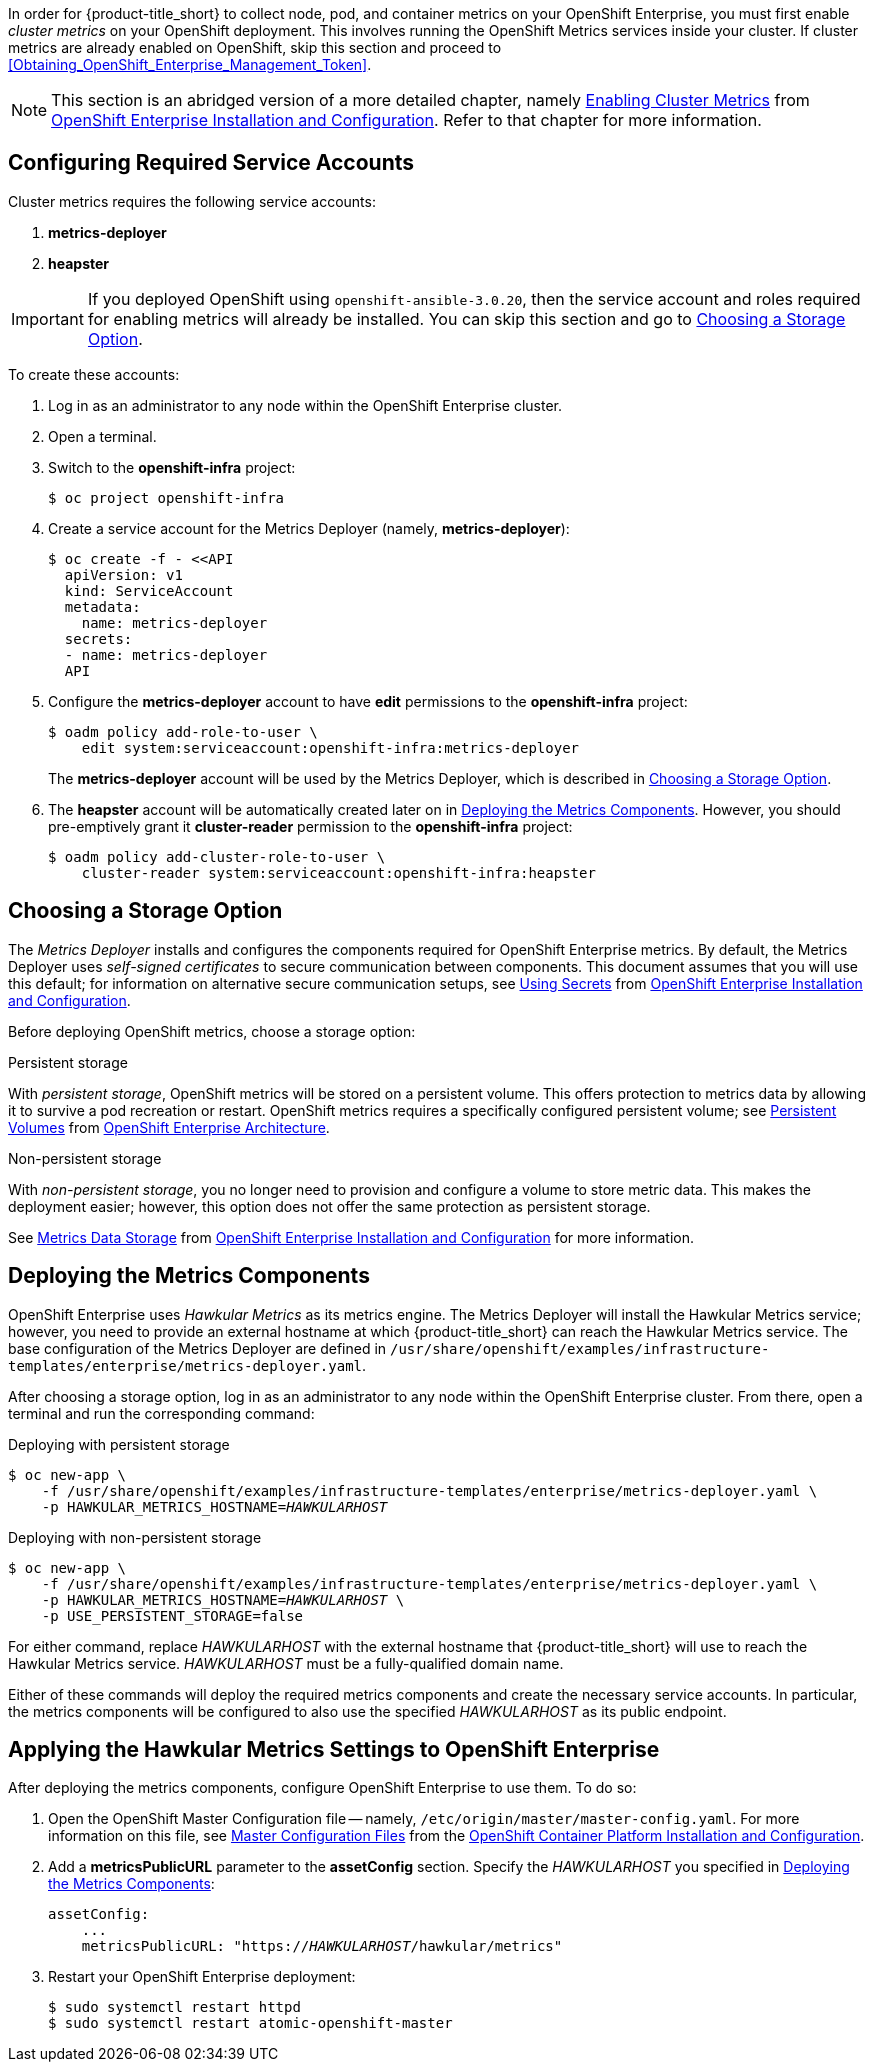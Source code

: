 // https://access.redhat.com/documentation/en/openshift-enterprise/version-3.2/installation-and-configuration/#install-config-cluster-metrics

In order for {product-title_short} to collect node, pod, and container metrics on your OpenShift Enterprise, you must first enable _cluster metrics_ on your OpenShift deployment. This involves running the OpenShift Metrics services inside your cluster. If cluster metrics are already enabled on OpenShift, skip this section and proceed to xref:Obtaining_OpenShift_Enterprise_Management_Token[].

[NOTE]
===================
This section is an abridged version of a more detailed chapter, namely https://access.redhat.com/documentation/en/openshift-enterprise/version-3.2/installation-and-configuration/#install-config-cluster-metrics[Enabling Cluster Metrics] from https://access.redhat.com/documentation/en/openshift-enterprise/version-3.2/installation-and-configuration/[OpenShift Enterprise Installation and Configuration]. Refer to that chapter for more information.
===================

[[ose-metrics-prep]]
== Configuring Required Service Accounts

Cluster metrics requires the following service accounts:

. *metrics-deployer*
. *heapster*

[IMPORTANT]
===============
If you deployed OpenShift using `openshift-ansible-3.0.20`, then the service account and roles required for enabling metrics will already be installed. You can skip this section and go to xref:ose-metrics-storage[].
===============

To create these accounts:

. Log in as an administrator to any node within the OpenShift Enterprise cluster.
. Open a terminal.
. Switch to the *openshift-infra* project:
+
[literal,subs="+quotes"]
--------------------------
$ oc project openshift-infra
--------------------------
. Create a service account for the Metrics Deployer (namely, *metrics-deployer*):
+
[literal,subs="+quotes"]
--------------------------
$ oc create -f - <<API
  apiVersion: v1
  kind: ServiceAccount
  metadata:
    name: metrics-deployer
  secrets:
  - name: metrics-deployer
  API
--------------------------
. Configure the *metrics-deployer* account to have *edit* permissions to the *openshift-infra* project:
+
[literal,subs="+quotes"]
--------------------------
$ oadm policy add-role-to-user \
    edit system:serviceaccount:openshift-infra:metrics-deployer
--------------------------
+
The *metrics-deployer* account will be used by the Metrics Deployer, which is described in xref:ose-metrics-storage[].
. The *heapster* account will be automatically created later on in xref:ose-metrics-deploy[]. However, you should pre-emptively grant it *cluster-reader* permission to the *openshift-infra* project:
+
[literal,subs="+quotes"]
--------------------------
$ oadm policy add-cluster-role-to-user \
    cluster-reader system:serviceaccount:openshift-infra:heapster
--------------------------

[[ose-metrics-storage]]
== Choosing a Storage Option

The _Metrics Deployer_ installs and configures the components required for OpenShift Enterprise metrics. By default, the Metrics Deployer uses _self-signed certificates_ to secure communication between components. This document assumes that you will use this default; for information on alternative secure communication setups, see https://access.redhat.com/documentation/en/openshift-enterprise/version-3.2/installation-and-configuration/#metrics-deployer-using-secrets[Using Secrets] from https://access.redhat.com/documentation/en/openshift-enterprise/version-3.2/installation-and-configuration/[OpenShift Enterprise Installation and Configuration].

Before deploying OpenShift metrics, choose a storage option:

.Persistent storage
With _persistent storage_, OpenShift metrics will be stored on a persistent volume. This offers protection to metrics data by allowing it to survive a pod recreation or restart. OpenShift metrics requires a specifically configured persistent volume; see https://access.redhat.com/documentation/en/openshift-enterprise/version-3.2/architecture/#architecture-additional-concepts-storage[Persistent Volumes] from https://access.redhat.com/documentation/en/openshift-enterprise/version-3.2/architecture/[OpenShift Enterprise Architecture]. 

//When preparing the persistent volume, note its _size_, as this will be used later in xref:ose-metrics-deploy[].

.Non-persistent storage
With _non-persistent storage_, you no longer need to provision and configure a volume to store metric data. This makes the deployment easier; however, this option does not offer the same protection as persistent storage.

See https://access.redhat.com/documentation/en/openshift-enterprise/version-3.2/installation-and-configuration/#metrics-data-storage[Metrics Data Storage] from https://access.redhat.com/documentation/en/openshift-enterprise/version-3.2/installation-and-configuration/[OpenShift Enterprise Installation and Configuration] for more information.

[[ose-metrics-deploy]]
== Deploying the Metrics Components

OpenShift Enterprise uses _Hawkular Metrics_ as its metrics engine. The Metrics Deployer will install the Hawkular Metrics service; however, you need to provide an external hostname at which {product-title_short} can reach the Hawkular Metrics service. The base configuration of the Metrics Deployer are defined in `/usr/share/openshift/examples/infrastructure-templates/enterprise/metrics-deployer.yaml`.

After choosing a storage option, log in as an administrator to any node within the OpenShift Enterprise cluster. From there, open a terminal and run the corresponding command:

Deploying with persistent storage::
[literal,subs="+quotes"]
--------------------------
$ oc new-app \
    -f /usr/share/openshift/examples/infrastructure-templates/enterprise/metrics-deployer.yaml \
    -p HAWKULAR_METRICS_HOSTNAME=_HAWKULARHOST_
--------------------------

Deploying with non-persistent storage::
[literal,subs="+quotes"]
--------------------------
$ oc new-app \
    -f /usr/share/openshift/examples/infrastructure-templates/enterprise/metrics-deployer.yaml \
    -p HAWKULAR_METRICS_HOSTNAME=_HAWKULARHOST_ \
    -p USE_PERSISTENT_STORAGE=false
--------------------------

///////
--> Deploying template metrics-deployer-template for "/usr/share/openshift/examples/infrastructure-templates/enterprise/metrics-deployer.yaml"
     With parameters:
      IMAGE_PREFIX=registry.access.redhat.com/openshift3/
      IMAGE_VERSION=3.1.1
      MASTER_URL=https://kubernetes.default.svc:443
      HAWKULAR_METRICS_HOSTNAME=hawkular.example.com
      REDEPLOY=false
      USE_PERSISTENT_STORAGE=true
      CASSANDRA_NODES=1
      CASSANDRA_PV_SIZE=1Gi
      METRIC_DURATION=7
--> Creating resources ...
    Pod "metrics-deployer-7da46" created
--> Success
    Run 'oc status' to view your app.
///////


For either command, replace _HAWKULARHOST_ with the external hostname that {product-title_short} will use to reach the Hawkular Metrics service. _HAWKULARHOST_ must be a fully-qualified domain name.

Either of these commands will deploy the required metrics components and create the necessary service accounts. In particular, the metrics components will be configured to also use the specified _HAWKULARHOST_ as its public endpoint.

[[ose-metrics-finish]]
== Applying the Hawkular Metrics Settings to OpenShift Enterprise 

After deploying the metrics components, configure OpenShift Enterprise to use them. To do so:

. Open the OpenShift Master Configuration file -- namely, `/etc/origin/master/master-config.yaml`. For more information on this file, see https://access.redhat.com/documentation/en/openshift-container-platform/3.3/single/installation-and-configuration/#master-configuration-files[Master Configuration Files] from the https://access.redhat.com/documentation/en/openshift-container-platform/3.3/single/installation-and-configuration/[OpenShift Container Platform Installation and Configuration].
. Add a *metricsPublicURL* parameter to the *assetConfig* section. Specify the _HAWKULARHOST_ you specified in xref:ose-metrics-deploy[]:
+
[literal,subs="+quotes"]
--------------------------
assetConfig:
    ...
    metricsPublicURL: "https://_HAWKULARHOST_/hawkular/metrics"
--------------------------
. Restart your OpenShift Enterprise deployment:
+
[literal,subs="+quotes"]
--------------------------
$ sudo systemctl restart httpd
$ sudo systemctl restart atomic-openshift-master
--------------------------
